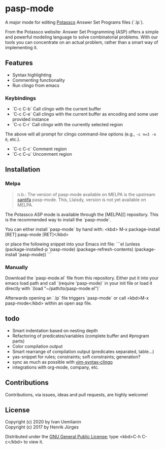 * pasp-mode

A major mode for editing [[https://potassco.org/][Potassco]] Answer Set Programs files (`.lp`).  

From the Potassco website:  
Answer Set Programming (ASP) offers a simple and powerful modeling language to solve combinatorial problems. With our tools you can concentrate on an actual problem, rather than a smart way of implementing it.

** Features

- Syntax highlighting
- Commenting functionality
- Run clingo from emacs

*** Keybindings

- `C-c C-b` Call clingo with the current buffer
- `C-c C-e` Call clingo with the current buffer as encoding and some user provided instance
- `C-c C-r` Call clingo with the currently selected region

The above will all prompt for clingo command-line options (e.g., ~-c n=3 -n 0~, etc.).

- `C-c C-c` Comment region
- `C-c C-u` Uncomment region

** Installation

*** Melpa

#+BEGIN_QUOTE
n.b.: The version of pasp-mode available on MELPA is the upstream [[https://github.com/santifa/pasp-mode][santifa]] pasp-mode.  This, Llaisdy, version is not yet available on MELPA.
#+END_QUOTE

The Potassco ASP mode is available through the [MELPA][] repository.
This is the recommended way to install the `pasp-mode`.

You can either install `pasp-mode` by hand with:
<kbd> M-x package-install [RET] pasp-mode [RET]</kbd>

or place the following snippet into your Emacs init file:
```el
(unless (package-installed-p 'pasp-mode)
  (package-refresh-contents)
  (package-install 'pasp-mode))
```

*** Manually

Download the `pasp-mode.el` file from this repository.
Either put it into your emacs load path and call `(require 'pasp-mode)` 
in your init file or load it directly with `(load "~/path/to/pasp-mode.el")`

Afterwards opening an `.lp` file triggers `pasp-mode` or
call <kbd>M-x pasp-mode</kbd> within an open asp file.

** todo

- Smart indentation based on nesting depth
- Refactoring of predicates/variables (complete buffer and #program parts)
- Color compilation output
- Smart rearrange of compilation output (predicates separated, table...) 
- yas-snippet for rules; constraints; soft constraints; generation?
- sync as much as possible with [[https://github.com/rkaminsk/vim-syntax-clingo][vim-syntax-clingo]]
- integrations with org-mode, company, etc.

** Contributions

Contributions, via issues, ideas and pull requests, are highly welcome!

** License

Copyright (c) 2020 by Ivan Uemlianin \\
Copyright (c) 2017 by Henrik Jürges

Distributed under the [[http://www.gnu.org/copyleft/gpl.html][GNU General Public License]]; type <kbd>C-h C-c</kbd> to view it.
